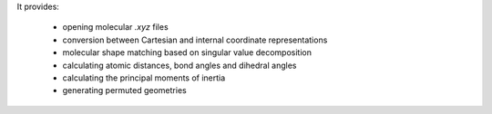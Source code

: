 It provides:

    - opening molecular `.xyz` files
    - conversion between Cartesian and internal coordinate representations
    - molecular shape matching based on singular value decomposition
    - calculating atomic distances, bond angles and dihedral angles
    - calculating the principal moments of inertia
    - generating permuted geometries
